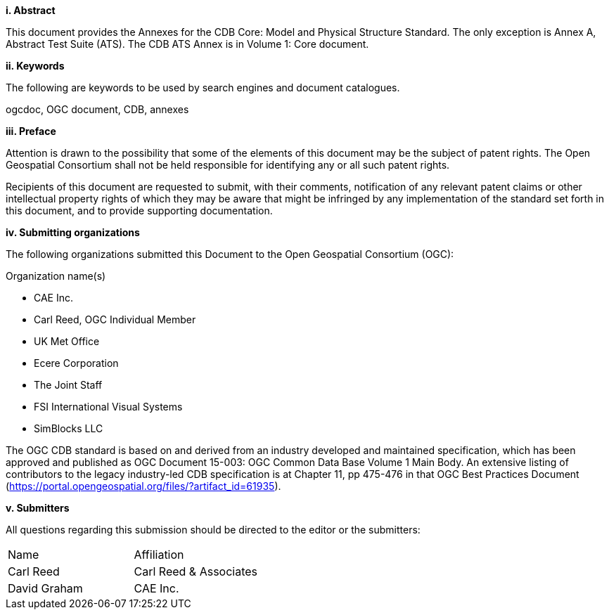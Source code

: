 [big]*i.     Abstract*

This document provides the Annexes for the CDB Core: Model and Physical Structure Standard. The only exception is Annex A, Abstract Test Suite (ATS). The CDB ATS Annex is in Volume 1: Core document.

[big]*ii.    Keywords*

The following are keywords to be used by search engines and document catalogues.

ogcdoc, OGC document, CDB, annexes

[big]*iii.   Preface*

Attention is drawn to the possibility that some of the elements of this document may be the subject of patent rights. The Open Geospatial Consortium shall not be held responsible for identifying any or all such patent rights.

Recipients of this document are requested to submit, with their comments, notification of any relevant patent claims or other intellectual property rights of which they may be aware that might be infringed by any implementation of the standard set forth in this document, and to provide supporting documentation.

[big]*iv.    Submitting organizations*

The following organizations submitted this Document to the Open Geospatial Consortium (OGC):

Organization name(s)

* CAE Inc.
* Carl Reed, OGC Individual Member
* UK Met Office
* Ecere Corporation
* The Joint Staff
* FSI International Visual Systems
* SimBlocks LLC


The OGC CDB standard is based on and derived from an industry developed
and maintained specification, which has been approved and published as
OGC Document 15-003: OGC Common Data Base Volume 1 Main Body. An
extensive listing of contributors to the legacy industry-led CDB
specification is at Chapter 11, pp 475-476 in that OGC Best Practices
Document (https://portal.opengeospatial.org/files/?artifact_id=61935).

[big]*v.     Submitters*

All questions regarding this submission should be directed to the editor or the submitters:


[cols=",",]
|=================================
|Name |Affiliation
|Carl Reed |Carl Reed & Associates
|David Graham |CAE Inc.
|=================================
